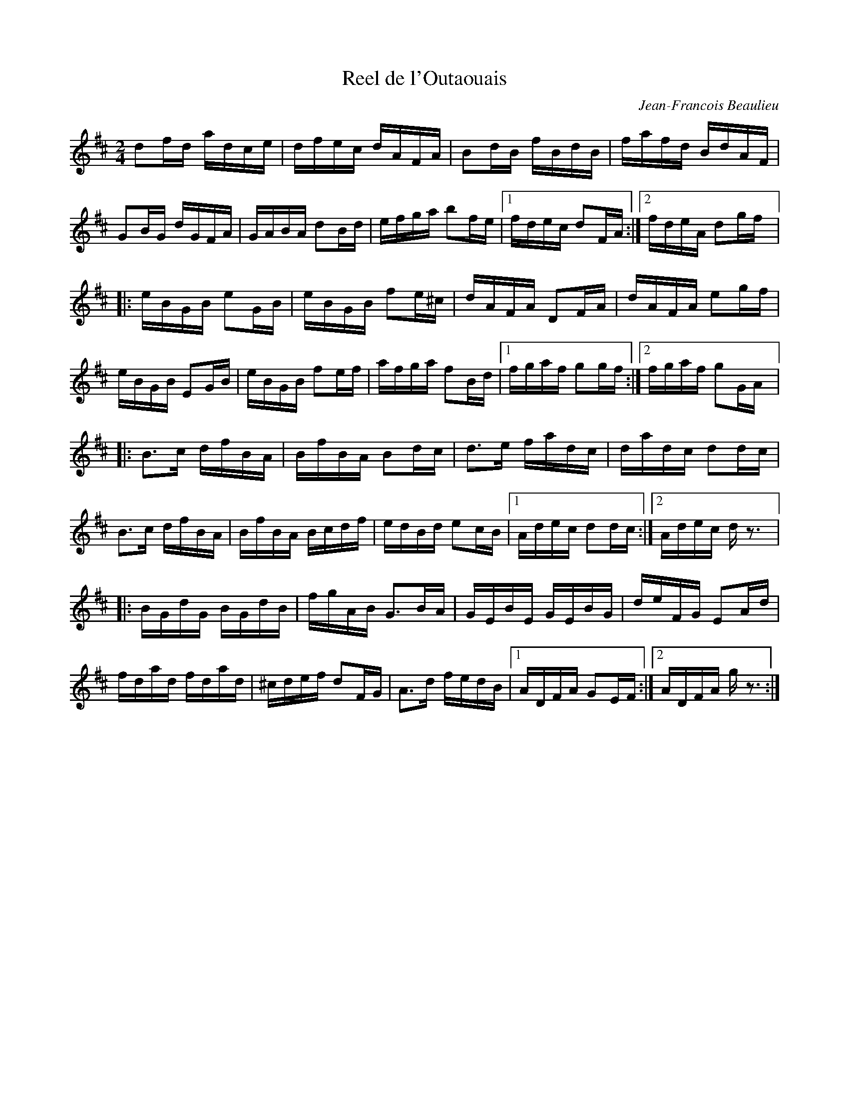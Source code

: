 X:14
T:Reel de l'Outaouais
C:Jean-Francois Beaulieu
Z:robin.beech@mcgill.ca
R:reel
M:2/4
L:1/16
K:D
d2fd adce | dfec dAFA | B2dB fBdB | fafd BdAF |
G2BG dGFA | GABA d2Bd | efga b2fe |1 fdec d2FA :|2 fdeA d2gf |:
eBGB e2GB | eBGB f2e^c | dAFA D2FA | dAFA e2gf |
eBGB E2GB | eBGB f2ef | afga f2Bd |1 fgaf g2gf :|2 fgaf g2GA |:
B3c dfBA | BfBA B2dc | d3e fadc | dadc d2dc |
B3c dfBA | BfBA Bcdf | edBd e2cB |1 Adec d2dc :|2 Adec dz3|:
BGdG BGdB | fgAB G3BA | GEBE GEBG | deFG E2Ad |
fdad fdad | ^cdef d2FG | A3d fedB |1 ADFA G2EF :|2 ADFA gz3 :|
